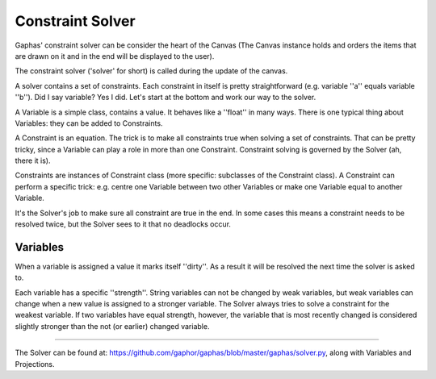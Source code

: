 Constraint Solver
=================

Gaphas' constraint solver can be consider the heart of the Canvas (The Canvas instance holds and orders the items that are drawn on it and in the end will be displayed to the user).

The constraint solver ('solver' for short) is called during the update of the canvas.

A solver contains a set of constraints. Each constraint in itself is pretty straightforward (e.g. variable ''a'' equals variable ''b''). Did I say variable? Yes I did. Let's start at the bottom and work our way to the solver.

A Variable is a simple class, contains a value. It behaves like a ''float'' in many ways. There is one typical thing about Variables: they can be added to Constraints.

A Constraint is an equation. The trick is to make all constraints true when solving a set of constraints. That can be pretty tricky, since a Variable can play a role in more than one Constraint. Constraint solving is governed by the Solver (ah, there it is).

Constraints are instances of Constraint class (more specific: subclasses of the Constraint class). A Constraint can perform a specific trick: e.g. centre one Variable between two other Variables or make one Variable equal to another Variable.

It's the Solver's job to make sure all constraint are true in the end. In some cases this means a constraint needs to be resolved twice, but the Solver sees to it that no deadlocks occur.

Variables
---------

When a variable is assigned a value it marks itself ''dirty''. As a result it will be resolved the next time the solver is asked to.

Each variable has a specific ''strength''. String variables can not be changed by weak variables, but weak variables can change when a new value is assigned to a stronger variable. The Solver always tries to solve a constraint for the weakest variable. If two variables have equal strength, however, the variable that is most recently changed is considered slightly stronger than the not (or earlier) changed variable.

------

The Solver can be found at: https://github.com/gaphor/gaphas/blob/master/gaphas/solver.py, along with Variables and Projections.
